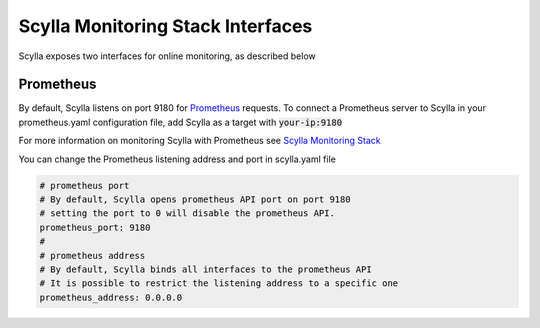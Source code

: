 
Scylla Monitoring Stack Interfaces
==================================

Scylla exposes two interfaces for online monitoring, as described below

Prometheus
----------
By default, Scylla listens on port 9180 for `Prometheus <https://prometheus.io/>`_ requests. To connect a Prometheus server to Scylla in your prometheus.yaml configuration file, add Scylla as a target with :code:`your-ip:9180`

For more information on monitoring Scylla with Prometheus see `Scylla Monitoring Stack </install/monitoring_stack>`_

You can change the Prometheus listening address and port in scylla.yaml file

.. code-block:: yaml

   # prometheus port
   # By default, Scylla opens prometheus API port on port 9180
   # setting the port to 0 will disable the prometheus API.
   prometheus_port: 9180
   #
   # prometheus address
   # By default, Scylla binds all interfaces to the prometheus API
   # It is possible to restrict the listening address to a specific one
   prometheus_address: 0.0.0.0
